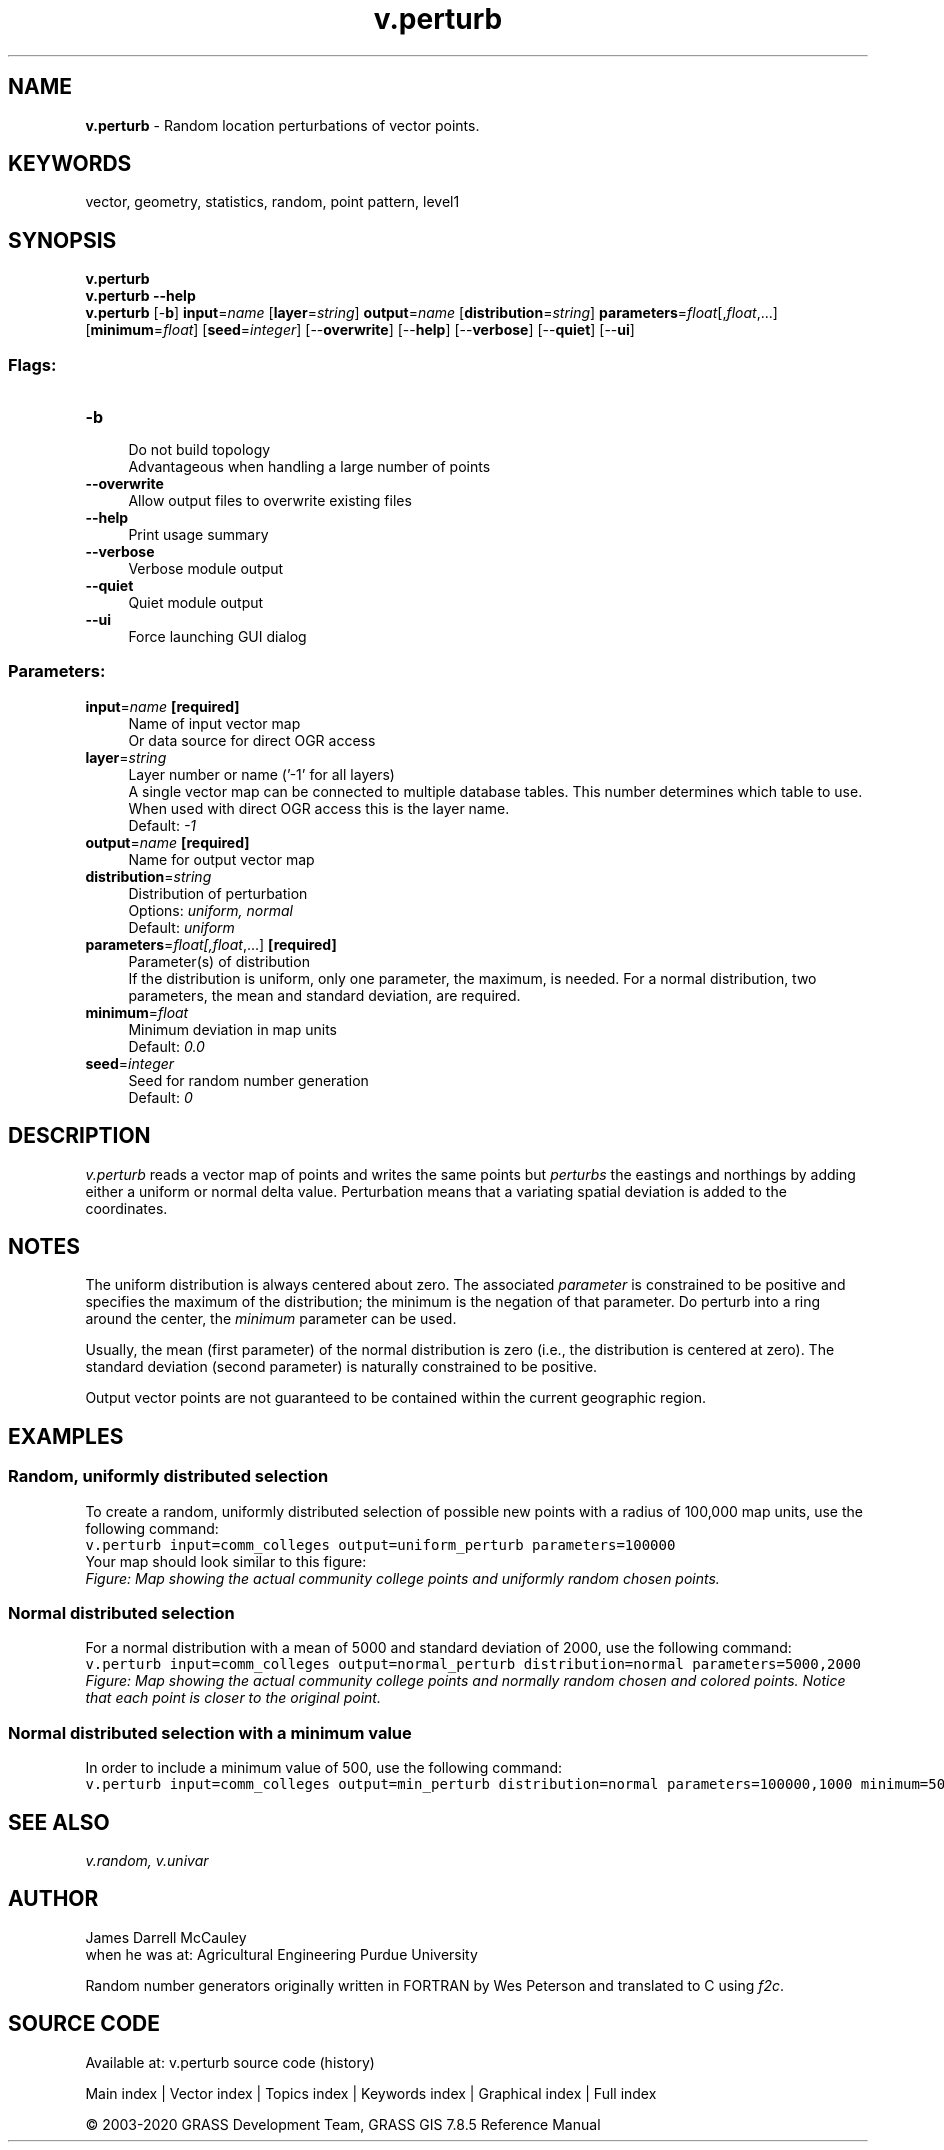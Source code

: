 .TH v.perturb 1 "" "GRASS 7.8.5" "GRASS GIS User's Manual"
.SH NAME
\fI\fBv.perturb\fR\fR  \- Random location perturbations of vector points.
.SH KEYWORDS
vector, geometry, statistics, random, point pattern, level1
.SH SYNOPSIS
\fBv.perturb\fR
.br
\fBv.perturb \-\-help\fR
.br
\fBv.perturb\fR [\-\fBb\fR] \fBinput\fR=\fIname\fR  [\fBlayer\fR=\fIstring\fR]  \fBoutput\fR=\fIname\fR  [\fBdistribution\fR=\fIstring\fR]  \fBparameters\fR=\fIfloat\fR[,\fIfloat\fR,...]  [\fBminimum\fR=\fIfloat\fR]   [\fBseed\fR=\fIinteger\fR]   [\-\-\fBoverwrite\fR]  [\-\-\fBhelp\fR]  [\-\-\fBverbose\fR]  [\-\-\fBquiet\fR]  [\-\-\fBui\fR]
.SS Flags:
.IP "\fB\-b\fR" 4m
.br
Do not build topology
.br
Advantageous when handling a large number of points
.IP "\fB\-\-overwrite\fR" 4m
.br
Allow output files to overwrite existing files
.IP "\fB\-\-help\fR" 4m
.br
Print usage summary
.IP "\fB\-\-verbose\fR" 4m
.br
Verbose module output
.IP "\fB\-\-quiet\fR" 4m
.br
Quiet module output
.IP "\fB\-\-ui\fR" 4m
.br
Force launching GUI dialog
.SS Parameters:
.IP "\fBinput\fR=\fIname\fR \fB[required]\fR" 4m
.br
Name of input vector map
.br
Or data source for direct OGR access
.IP "\fBlayer\fR=\fIstring\fR" 4m
.br
Layer number or name (\(cq\-1\(cq for all layers)
.br
A single vector map can be connected to multiple database tables. This number determines which table to use. When used with direct OGR access this is the layer name.
.br
Default: \fI\-1\fR
.IP "\fBoutput\fR=\fIname\fR \fB[required]\fR" 4m
.br
Name for output vector map
.IP "\fBdistribution\fR=\fIstring\fR" 4m
.br
Distribution of perturbation
.br
Options: \fIuniform, normal\fR
.br
Default: \fIuniform\fR
.IP "\fBparameters\fR=\fIfloat[,\fIfloat\fR,...]\fR \fB[required]\fR" 4m
.br
Parameter(s) of distribution
.br
If the distribution is uniform, only one parameter, the maximum, is needed. For a normal distribution, two parameters, the mean and standard deviation, are required.
.IP "\fBminimum\fR=\fIfloat\fR" 4m
.br
Minimum deviation in map units
.br
Default: \fI0.0\fR
.IP "\fBseed\fR=\fIinteger\fR" 4m
.br
Seed for random number generation
.br
Default: \fI0\fR
.SH DESCRIPTION
\fIv.perturb\fR
reads a vector map of points and writes the same points but
\fIperturbs\fR the eastings and northings by adding either a uniform
or normal delta value. Perturbation means that a variating spatial
deviation is added to the coordinates.
.SH NOTES
The uniform distribution is always centered about zero.
The associated \fIparameter\fR is constrained to be positive and
specifies the maximum of the distribution; the minimum is
the negation of that parameter. Do perturb into a ring around the
center, the \fIminimum\fR parameter can be used.
.PP
Usually, the mean (first parameter) of the normal
distribution is zero (i.e., the distribution is centered at
zero). The standard deviation (second parameter) is
naturally constrained to be positive.
.PP
Output vector points are not guaranteed to be contained within the
current geographic region.
.SH EXAMPLES
.SS Random, uniformly distributed selection
To create a random, uniformly distributed selection of possible new points
with a radius of 100,000 map units, use the following command:
.br
.nf
\fC
v.perturb input=comm_colleges output=uniform_perturb parameters=100000
\fR
.fi
Your map should look similar to this figure:
.br
\fIFigure: Map showing the actual community college points and uniformly
random chosen points.\fR
.SS Normal distributed selection
For a normal distribution with a mean of 5000 and standard deviation of
2000, use the following command:
.br
.nf
\fC
v.perturb input=comm_colleges output=normal_perturb distribution=normal parameters=5000,2000
\fR
.fi
.br
\fIFigure: Map showing the actual community college points and normally
random chosen and colored points. Notice that each point is closer
to the original point.\fR
.SS Normal distributed selection with a minimum value
In order to include a minimum value of 500, use the following command:
.br
.nf
\fC
v.perturb input=comm_colleges output=min_perturb distribution=normal parameters=100000,1000 minimum=500
\fR
.fi
.SH SEE ALSO
\fI
v.random,
v.univar
\fR
.SH AUTHOR
James Darrell McCauley
.br
when he was at:
Agricultural Engineering
Purdue University
.PP
Random number generators originally written in FORTRAN by Wes Peterson and
translated to C using \fIf2c\fR.
.SH SOURCE CODE
.PP
Available at: v.perturb source code (history)
.PP
Main index |
Vector index |
Topics index |
Keywords index |
Graphical index |
Full index
.PP
© 2003\-2020
GRASS Development Team,
GRASS GIS 7.8.5 Reference Manual
